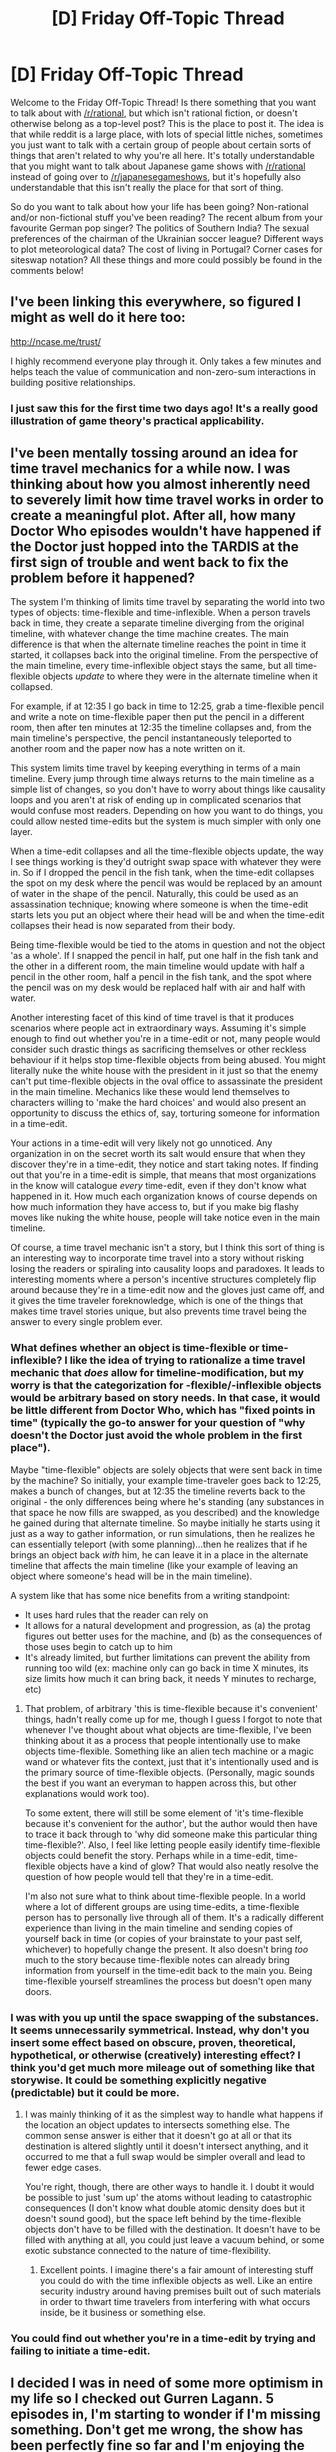 #+TITLE: [D] Friday Off-Topic Thread

* [D] Friday Off-Topic Thread
:PROPERTIES:
:Author: AutoModerator
:Score: 16
:DateUnix: 1501254439.0
:DateShort: 2017-Jul-28
:END:
Welcome to the Friday Off-Topic Thread! Is there something that you want to talk about with [[/r/rational]], but which isn't rational fiction, or doesn't otherwise belong as a top-level post? This is the place to post it. The idea is that while reddit is a large place, with lots of special little niches, sometimes you just want to talk with a certain group of people about certain sorts of things that aren't related to why you're all here. It's totally understandable that you might want to talk about Japanese game shows with [[/r/rational]] instead of going over to [[/r/japanesegameshows]], but it's hopefully also understandable that this isn't really the place for that sort of thing.

So do you want to talk about how your life has been going? Non-rational and/or non-fictional stuff you've been reading? The recent album from your favourite German pop singer? The politics of Southern India? The sexual preferences of the chairman of the Ukrainian soccer league? Different ways to plot meteorological data? The cost of living in Portugal? Corner cases for siteswap notation? All these things and more could possibly be found in the comments below!


** I've been linking this everywhere, so figured I might as well do it here too:

[[http://ncase.me/trust/]]

I highly recommend everyone play through it. Only takes a few minutes and helps teach the value of communication and non-zero-sum interactions in building positive relationships.
:PROPERTIES:
:Author: DaystarEld
:Score: 13
:DateUnix: 1501314304.0
:DateShort: 2017-Jul-29
:END:

*** I just saw this for the first time two days ago! It's a really good illustration of game theory's practical applicability.
:PROPERTIES:
:Author: MistahTimn
:Score: 2
:DateUnix: 1501365537.0
:DateShort: 2017-Jul-30
:END:


** I've been mentally tossing around an idea for time travel mechanics for a while now. I was thinking about how you almost inherently need to severely limit how time travel works in order to create a meaningful plot. After all, how many Doctor Who episodes wouldn't have happened if the Doctor just hopped into the TARDIS at the first sign of trouble and went back to fix the problem before it happened?

The system I'm thinking of limits time travel by separating the world into two types of objects: time-flexible and time-inflexible. When a person travels back in time, they create a separate timeline diverging from the original timeline, with whatever change the time machine creates. The main difference is that when the alternate timeline reaches the point in time it started, it collapses back into the original timeline. From the perspective of the main timeline, every time-inflexible object stays the same, but all time-flexible objects /update/ to where they were in the alternate timeline when it collapsed.

For example, if at 12:35 I go back in time to 12:25, grab a time-flexible pencil and write a note on time-flexible paper then put the pencil in a different room, then after ten minutes at 12:35 the timeline collapses and, from the main timeline's perspective, the pencil instantaneously teleported to another room and the paper now has a note written on it.

This system limits time travel by keeping everything in terms of a main timeline. Every jump through time always returns to the main timeline as a simple list of changes, so you don't have to worry about things like causality loops and you aren't at risk of ending up in complicated scenarios that would confuse most readers. Depending on how you want to do things, you could allow nested time-edits but the system is much simpler with only one layer.

When a time-edit collapses and all the time-flexible objects update, the way I see things working is they'd outright swap space with whatever they were in. So if I dropped the pencil in the fish tank, when the time-edit collapses the spot on my desk where the pencil was would be replaced by an amount of water in the shape of the pencil. Naturally, this could be used as an assassination technique; knowing where someone is when the time-edit starts lets you put an object where their head will be and when the time-edit collapses their head is now separated from their body.

Being time-flexible would be tied to the atoms in question and not the object 'as a whole'. If I snapped the pencil in half, put one half in the fish tank and the other in a different room, the main timeline would update with half a pencil in the other room, half a pencil in the fish tank, and the spot where the pencil was on my desk would be replaced half with air and half with water.

Another interesting facet of this kind of time travel is that it produces scenarios where people act in extraordinary ways. Assuming it's simple enough to find out whether you're in a time-edit or not, many people would consider such drastic things as sacrificing themselves or other reckless behaviour if it helps stop time-flexible objects from being abused. You might literally nuke the white house with the president in it just so that the enemy can't put time-flexible objects in the oval office to assassinate the president in the main timeline. Mechanics like these would lend themselves to characters willing to 'make the hard choices' and would also present an opportunity to discuss the ethics of, say, torturing someone for information in a time-edit.

Your actions in a time-edit will very likely not go unnoticed. Any organization in on the secret worth its salt would ensure that when they discover they're in a time-edit, they notice and start taking notes. If finding out that you're in a time-edit is simple, that means that most organizations in the know will catalogue /every/ time-edit, even if they don't know what happened in it. How much each organization knows of course depends on how much information they have access to, but if you make big flashy moves like nuking the white house, people will take notice even in the main timeline.

Of course, a time travel mechanic isn't a story, but I think this sort of thing is an interesting way to incorporate time travel into a story without risking losing the readers or spiraling into causality loops and paradoxes. It leads to interesting moments where a person's incentive structures completely flip around because they're in a time-edit now and the gloves just came off, and it gives the time traveler foreknowledge, which is one of the things that makes time travel stories unique, but also prevents time travel being the answer to every single problem ever.
:PROPERTIES:
:Author: InfernoVulpix
:Score: 9
:DateUnix: 1501269926.0
:DateShort: 2017-Jul-28
:END:

*** What defines whether an object is time-flexible or time-inflexible? I like the idea of trying to rationalize a time travel mechanic that /does/ allow for timeline-modification, but my worry is that the categorization for -flexible/-inflexible objects would be arbitrary based on story needs. In that case, it would be little different from Doctor Who, which has "fixed points in time" (typically the go-to answer for your question of "why doesn't the Doctor just avoid the whole problem in the first place").

Maybe "time-flexible" objects are solely objects that were sent back in time by the machine? So initially, your example time-traveler goes back to 12:25, makes a bunch of changes, but at 12:35 the timeline reverts back to the original - the only differences being where he's standing (any substances in that space he now fills are swapped, as you described) and the knowledge he gained during that alternate timeline. So maybe initially he starts using it just as a way to gather information, or run simulations, then he realizes he can essentially teleport (with some planning)...then he realizes that if he brings an object back /with/ him, he can leave it in a place in the alternate timeline that affects the main timeline (like your example of leaving an object where someone's head will be in the main timeline).

A system like that has some nice benefits from a writing standpoint:

- It uses hard rules that the reader can rely on
- It allows for a natural development and progression, as (a) the protag figures out better uses for the machine, and (b) as the consequences of those uses begin to catch up to him
- It's already limited, but further limitations can prevent the ability from running too wild (ex: machine only can go back in time X minutes, its size limits how much it can bring back, it needs Y minutes to recharge, etc)
:PROPERTIES:
:Author: tonytwostep
:Score: 5
:DateUnix: 1501285849.0
:DateShort: 2017-Jul-29
:END:

**** That problem, of arbitrary 'this is time-flexible because it's convenient' things, hadn't really come up for me, though I guess I forgot to note that whenever I've thought about what objects are time-flexible, I've been thinking about it as a process that people intentionally use to make objects time-flexible. Something like an alien tech machine or a magic wand or whatever fits the context, just that it's intentionally used and is the primary source of time-flexible objects. (Personally, magic sounds the best if you want an everyman to happen across this, but other explanations would work too).

To some extent, there will still be some element of 'it's time-flexible because it's convenient for the author', but the author would then have to trace it back through to 'why did someone make this particular thing time-flexible?'. Also, I feel like letting people easily identify time-flexible objects could benefit the story. Perhaps while in a time-edit, time-flexible objects have a kind of glow? That would also neatly resolve the question of how people would tell that they're in a time-edit.

I'm also not sure what to think about time-flexible people. In a world where a lot of different groups are using time-edits, a time-flexible person has to personally live through all of them. It's a radically different experience than living in the main timeline and sending copies of yourself back in time (or copies of your brainstate to your past self, whichever) to hopefully change the present. It also doesn't bring /too/ much to the story because time-flexible notes can already bring information from yourself in the time-edit back to the main you. Being time-flexible yourself streamlines the process but doesn't open many doors.
:PROPERTIES:
:Author: InfernoVulpix
:Score: 1
:DateUnix: 1501290457.0
:DateShort: 2017-Jul-29
:END:


*** I was with you up until the space swapping of the substances. It seems unnecessarily symmetrical. Instead, why don't you insert some effect based on obscure, proven, theoretical, hypothetical, or otherwise (creatively) interesting effect? I think you'd get much more mileage out of something like that storywise. It could be something explicitly negative (predictable) but it could be more.
:PROPERTIES:
:Author: PL_TOC
:Score: 2
:DateUnix: 1501277290.0
:DateShort: 2017-Jul-29
:END:

**** I was mainly thinking of it as the simplest way to handle what happens if the location an object updates to intersects something else. The common sense answer is either that it doesn't go at all or that its destination is altered slightly until it doesn't intersect anything, and it occurred to me that a full swap would be simpler overall and lead to fewer edge cases.

You're right, though, there are other ways to handle it. I doubt it would be possible to just 'sum up' the atoms without leading to catastrophic consequences (I don't know what double atomic density does but it doesn't sound good), but the space left behind by the time-flexible objects don't have to be filled with the destination. It doesn't have to be filled with anything at all, you could just leave a vacuum behind, or some exotic substance connected to the nature of time-flexibility.
:PROPERTIES:
:Author: InfernoVulpix
:Score: 1
:DateUnix: 1501278387.0
:DateShort: 2017-Jul-29
:END:

***** Excellent points. I imagine there's a fair amount of interesting stuff you could do with the time inflexible objects as well. Like an entire security industry around having premises built out of such materials in order to thwart time travelers from interfering with what occurs inside, be it business or something else.
:PROPERTIES:
:Author: PL_TOC
:Score: 1
:DateUnix: 1501298415.0
:DateShort: 2017-Jul-29
:END:


*** You could find out whether you're in a time-edit by trying and failing to initiate a time-edit.
:PROPERTIES:
:Author: Gurkenglas
:Score: 1
:DateUnix: 1501300988.0
:DateShort: 2017-Jul-29
:END:


** I decided I was in need of some more optimism in my life so I checked out Gurren Lagann. 5 episodes in, I'm starting to wonder if I'm missing something. Don't get me wrong, the show has been perfectly fine so far and I'm enjoying the action well enough, it just hasn't been as good as I hoped and there wasn't much to indicate it's going to get better.

I really have no right to complain after having slogged my way through the original Dragon Ball, and my worries here aren't anywhere near the existential crises I've had in the past over how much I like a tv show. I just want to know if and when the series becomes something /more/ because I'm worried I'll get bored with it if it doesn't.

--------------

I recently discovered [[https://www.youtube.com/user/OatsStudios][Oats Studios]], which has some of the best looking short films on YouTube I've ever seen. I couldn't find clear info on what they're trying to do with Volume 1 that didn't involve me giving them money, so I'll just recommend their Lovecraftian horror stuff for your viewing pleasure.

[[https://www.youtube.com/watch?v=pKWB-MVJ4sQ][Zygote]] has a great body horror monster and the most coherent story, but my favorite is [[https://www.youtube.com/watch?v=Tm0V24IEHao][Firebase]] for the fantastic imagery and sense of cosmic horror it instills. People also seem to like [[https://www.youtube.com/watch?v=VjQ2t_yNHQs][Rakka]], but I found the post-apocalyptic alien invasion to be uninspired even if the lizardmen covered in nanotech look pretty cool.

--------------

I found myself surprisingly enjoying the almost two-hour YouTube video [[https://youtu.be/LkoGBOs5ecM][Sherlock is Garbage and Here's Why]]. The guy clearly never liked the show in the first place and I think he gives a little too much credit to the original books, but he really hits the nail on the head for what Steven Moffat's weaknesses are as a writer while figuring out what led the series down the path of disappointment for its fans. I don't agree with everything he says, but he makes some good points that were worth seeing.

I didn't think that the show emphasizing Sherlock's characterization at the expense of the plot was a problem at first, both because I liked his character and figured the mysteries had always been [[http://tvtropes.org/pmwiki/pmwiki.php/Main/CluelessMystery][Clueless]] anyway, but it definitely became a serious issue as time went on. I actually loved season 3 and liked The Lying Detective in season 4, but I can definitely see how that writing led to the characters becoming poorly-written crazy people with magic plot powers.
:PROPERTIES:
:Author: trekie140
:Score: 10
:DateUnix: 1501271300.0
:DateShort: 2017-Jul-29
:END:

*** u/deleted:
#+begin_quote
  I decided I was in need of some more optimism in my life so I checked out Gurren Lagann. 5 episodes in, I'm starting to wonder if I'm missing something. Don't get me wrong, the show has been perfectly fine so far and I'm enjoying the action well enough, it just hasn't been as good as I hoped and there wasn't much to indicate it's going to get better.
#+end_quote

/Gurren Lagann/ basically has four parts, of roughly 6-7 episodes each.

- Part 1: where you are. The weakest part of the whole show.

- Part 2: starts at episode 9, IIRC. Dramatic and emotional. Goes up to Episode 16.

- Part 3: starts at ep 17, goes until roughly 21 or something. More "people drama", very Gundam-esque.

- Part 4: 22 or something, goes until the end. The famousest, awesomest part. Ends with epic hotblooded speeches summing up the themes of the show, so you know what you just watched.

If you don't like Parts (2) and (4), /then/ you don't like /Gurren Lagann/. I can't explain why without spoiling the show.

Actually, fuck it, spoiler for a hotblooded speech. I love writing this one out.

[[#s][Tengen Toppa Gurren Lagann, /All the Lights in the Sky are Stars/]]

My basic motivation is to be able to spout stuff this epic /in real life/ and have it /actually be meaningful/.
:PROPERTIES:
:Score: 9
:DateUnix: 1501272469.0
:DateShort: 2017-Jul-29
:END:

**** I made it to episode 10 today, you were completely right. This show has suddenly become quite emotionally arresting and I can't wait to see where it goes next.
:PROPERTIES:
:Author: trekie140
:Score: 3
:DateUnix: 1501304799.0
:DateShort: 2017-Jul-29
:END:


*** u/Tsegen:
#+begin_quote
  I recently discovered Oats Studios, which has some of the best looking short films on YouTube I've ever seen. I couldn't find clear info on what they're trying to do with Volume 1 that didn't involve me giving them money, so I'll just recommend their Lovecraftian horror stuff for your viewing pleasure.
#+end_quote

Honestly, even if you do give them money it's unclear what they'll do, and Blomkamp has admitted as much.

Unsustainable models are a real concern.
:PROPERTIES:
:Author: Tsegen
:Score: 3
:DateUnix: 1501313007.0
:DateShort: 2017-Jul-29
:END:


*** Other optimistic media, if you're interested, include the games The World Ends With You and Undertale, as well as Avatar: The Last Airbender.
:PROPERTIES:
:Author: Cariyaga
:Score: 3
:DateUnix: 1501340427.0
:DateShort: 2017-Jul-29
:END:

**** I've heard of The World Ends With You, but I've yet to start a JRPG that I wanted to finish so I'm not sure if I enjoy the genre. Avatar is wonderful and I'm currently reading a [[https://www.reddit.com/r/rational/comments/6ffjma/monthly_recommendation_thread/dijbsfe][slice of life fanfic]] for it that makes me feel happy.

Undertale is a weird case for me in that I got emotionally invested enough in the neutral ending to make me want to make things right in a pacifist run, but I didn't find the game fun enough to want to go through the journey there all over again.

I know there's more to the story that I'll discover on a second playthrough and I know I wouldn't have been as effected by the parts of the story I was if the gameplay was any different, but I just didn't have much fun waiting for the parts I found interesting.
:PROPERTIES:
:Author: trekie140
:Score: 3
:DateUnix: 1501341404.0
:DateShort: 2017-Jul-29
:END:

***** There's a save-editting tool for Undertale if you'd like to skip toward the end of a pacifist run [[https://crumblingstatue.github.io/FloweysTimeMachine/][here]]. You can skip around rooms and talk to people even if you don't want to do fights, that way, too. Once you've finished it there's loads of fanworks to get through, too. Tons of quality remixes, fanart, and fanfics.

TWEWY isn't a traditional JRPG -- it doesn't really follow many of the tropes of it. It's more like an ARPG, though it's /set/ in Japan.

I'm not sure how much you'd like it (or if you've seen it already), but the literal only movie I've watched in the past several years is Zootopia and it's pretty darned great.

I would suggest Earthbound and Mother 3 were it not for the injunction against JRPGs. Other than those...

My Hero Academia and Mob Psycho are great insofar as anime goes. I would thoroughly recommend One Punch Man as well, but it doesn't really fit the theming. Kickass music, though!
:PROPERTIES:
:Author: Cariyaga
:Score: 1
:DateUnix: 1501341914.0
:DateShort: 2017-Jul-29
:END:

****** One Punch Man and Mob Psycho 100 are on my list to watch, I'm already a fan of My Hero Academia, and I freaking love Zootopia. I will look into TWEWY some more, though. In the same vein as HeroAca and Avatar, I recommend the web series RWBY.
:PROPERTIES:
:Author: trekie140
:Score: 2
:DateUnix: 1501350295.0
:DateShort: 2017-Jul-29
:END:

******* I'll check that out!

If and when you finish Undertale, there's plenty of stuff I can recommend for it -- actually, you could probably watch up to the point you were at in the musical (yes, there's a musical) [[https://www.youtube.com/watch?v=99g8k_LAhi0&list=PLU-TFjG0qugDOnndeSWGpQ_BTmzEBlK09][here]] -- just don't read the comments or skip ahead. The end of the neutral run is at "An Ending", though I'll note that there are a couple pacifist-exclusive sections in it you may want to be aware of.
:PROPERTIES:
:Author: Cariyaga
:Score: 1
:DateUnix: 1501351104.0
:DateShort: 2017-Jul-29
:END:


*** Was exactly where you were with Gurren Lagann with the same thoughts. I slogged through the first few, and think I was actually on episode 8 when I stopped, called my step brother (who kept insisting I watch it) and said "I don't get it, it's a decent anime but nothing special, a bit cliche honestly." He asked what episode I was on, I told him, and he was like "Okay, watch one more episode."

So I did, and finished the anime within a couple days.
:PROPERTIES:
:Author: DaystarEld
:Score: 2
:DateUnix: 1501305401.0
:DateShort: 2017-Jul-29
:END:

**** [[#s][]]
:PROPERTIES:
:Score: 2
:DateUnix: 1501450448.0
:DateShort: 2017-Jul-31
:END:


** Weekly update on the [[https://docs.google.com/document/d/11QAh61C8gsL-5KbdIy5zx3IN6bv_E9UkHjwMLVQ7LHg/edit?usp=sharing][hopefully rational]] roguelike [[https://www.youtube.com/watch?v=kbyTOAlhRHk][immersive sim]] Pokemon Renegade, as well as the associated engine and tools. [[https://docs.google.com/document/d/1EUSMDHdRdbvQJii5uoSezbjtvJpxdF6Da8zqvuW42bg/edit?usp=sharing][Handy discussion links and previous threads here]].

--------------

No code progress this week.  Flew out to see the the in-laws on Friday, wasn't back until Tuesday, and (of course) caught a cold or something and so was down Wednesday and I'm just now getting back on my feet.  On top of that, we applied for a new apartment which, if we're accepted, will result in us moving within the next month, so I'm likely to have my time eaten up here shortly.

--------------

This last week the discussion of terrain came up again, and after going over it again I think that the vast majority of natural terrain can be boiled down into three major classes, dubbed Stone, Dirt, and Ice.  Besides the class, Temperature and Water Saturation will be tracked separately, and these values will decide the current behavior of the terrain.

For instance, the Dirt class encompasses a sliding scale of sand -> earth -> mud -> swamp, and the current Water Saturation of the tile determines which it behaves as. Increasing the temperature of the tile would incrementally decrease the water amount.  Such a setup permits water attacks and fire/electric attacks to interact with the terrain in a systematic fashion: hydro pump the ground around your opponent to turn it into a mire, before pulling out a flying type to safely harass them from afar.  Fire blast the swamp enough and it's reduced to (glassed?) sand.  It's a bit simplistic with how it actually works in real life, but it has the right feel, I think.

The other two classes are basically stone -> lava and water -> snow -> ice.  The  more I think on it, the more it seems like this is just a special case of a more generalized, abstract system, but this is probably good enough design work for now.  At the beginning I imagine there won't be any terrain affecting at all--this would be hacked in later as certain moves destroying or creating blocks, and even later adding in all the nuanced terrain control.

--------------

If you would like to help contribute, or if you have a question or idea that isn't suited to comment or PM, then feel free to request access to the [[/r/PokemonRenegade]] subreddit.  If you'd prefer real-time interaction, join us [[https://discord.gg/sM99CF3][on the #pokengineering channel of the /r/rational Discord server]]!  
:PROPERTIES:
:Author: ketura
:Score: 7
:DateUnix: 1501262126.0
:DateShort: 2017-Jul-28
:END:

*** How would you handle indoor environments? Because although most battles would probably take place in an outdoor place (especially regulated ones) ambushes, ghost pokemon in buildings, etc. may lead to a wooden floor, concrete floor, and so on.
:PROPERTIES:
:Author: TheJungleDragon
:Score: 3
:DateUnix: 1501326338.0
:DateShort: 2017-Jul-29
:END:

**** Oh, there will certainly be more than just these three terrain types, this will just cover most of them. Concrete would probably just be a skin of stone (same properties, different appearance), while wood is indeed unique enough to be its own (mostly due to the flammability). Wood actually came up as something that will need to exist with trees, both when they're standing and knocked down. No doubt there will be others, such as glass, and a myriad of skins just because.

While discussing this on Discord I realized that a more sophisticated means of handling transitions between terrain types will eventually be needed, but that's probably in optional mod territory. Still, the voxel system demands that we reduce the amount of information needed to define a tile as much as humanly possible, which was how we came to trying to reduce terrain types to fundamental groups in the first place.
:PROPERTIES:
:Author: ketura
:Score: 2
:DateUnix: 1501344727.0
:DateShort: 2017-Jul-29
:END:


** Story Prompt/Idea:

The setting is the near future where most things are pretty similar to now, but full-brain emulation is now possible and there is a lot more storage space and processing power in our computers by a few orders of magnitude and all the associated technologies implied by such a shift.

Our protagonist is a not-so-smart guy, fairly average, but he's interested in the implications of the new full-brain emulations that was just revealed to the world and he's a very strong believer in the patternist theory of mind. He believes without any doubt that an emulation of him is the same person as him and he would like to have some version of him to live forever aka immortality.

So he decides to do something fairly reckless and immoral. To ensure there are multiple versions of him being simulated in the present or future, he decides to rent a sufficient amount of storage space to pirate himself and to make copies of his mind publicly available online to anyone to download for free. Anyone can download a simulation of his mind and do whatever they like to it. However getting his simulated mind to do work for them will require making an agreement of some type with the mind itself since it's not as if the mind will be coming downloaded with any insurances, agreements, or warranties.

Question #1: What would you do with the possibility of full-brain emulations to leverage your way into a position of power and/or immortality?

Question #2: How do you think people would react, (ab)use, or interact with a free copy of a human mind?

Question #3: Do you think there is any chance of his wishes of immortality succeeding with this gimmick?
:PROPERTIES:
:Author: xamueljones
:Score: 9
:DateUnix: 1501269452.0
:DateShort: 2017-Jul-28
:END:

*** You should talk to [[/u/datapacrat][u/datapacrat]], he already has explored that exact idea.
:PROPERTIES:
:Author: CreationBlues
:Score: 2
:DateUnix: 1501291576.0
:DateShort: 2017-Jul-29
:END:

**** For anyone interested, the story-like object I first used to explore this idea was the [[https://docs.google.com/document/d/1nRSRWbAqtC48rPv5NG6kzggL3HXSJ1O93jFn3fgu0Rs/edit][FAQ on LoadBear's Instrument of Precommitment]], previously discussed in this subreddit [[https://www.reddit.com/r/rational/comments/34ao2r/wiphsfth_faq_on_loadbears_instrument_of/][here]].
:PROPERTIES:
:Author: DataPacRat
:Score: 4
:DateUnix: 1501351568.0
:DateShort: 2017-Jul-29
:END:


**** I already know about his story.

I'm mainly curious to see if anyone would come up with a different idea for what would happen to a hypothetical emulation.
:PROPERTIES:
:Author: xamueljones
:Score: 2
:DateUnix: 1501305063.0
:DateShort: 2017-Jul-29
:END:


*** I can see it backfiring horribly, but working in a sense. Mainly because mad scientists would see "Oh hey, it's Ted the Generic Guy". /Downloads to dummy robot, starts experimenting/. He would go down in history as an immortal lab rat.
:PROPERTIES:
:Author: ShiranaiWakaranai
:Score: 1
:DateUnix: 1501287087.0
:DateShort: 2017-Jul-29
:END:


** I'm about to board a sailing ship (Blue Clipper) in Halifax, Canada, and sail to Let Havre, France. If you do not hear from me in September, we probably suffered a horrible accident and all died.

(Probably not. Sailing is one of the safest hobbies around)

Still, cant help being really excited and somewhat nervous. Mostly because my usual packing strategy - take what's on hand and buy whatever I'm missing at the destination - is really not well suited for the ocean.

AMA
:PROPERTIES:
:Author: Anderkent
:Score: 12
:DateUnix: 1501266512.0
:DateShort: 2017-Jul-28
:END:

*** You need any special qualifications for that gig? Like a sailing license? Or hands-on learning experience?

How'd you get that gig?
:PROPERTIES:
:Author: SvalbardCaretaker
:Score: 3
:DateUnix: 1501281537.0
:DateShort: 2017-Jul-29
:END:

**** It's not a gig in that I'm paying for the trip, they're not paying me :p generally for the basic crew there are no particular requirements - for the bigger ships you just sign up with their agent, like [[http://www.maybe-sailing.com]] or windseeker.org.

For the permanent crew, the officers that take care of the trainees and who are actually getting paid, there are some qualifications required but the exact ones will depend on the ship. They need to be legally allowed to command a ship in any case.
:PROPERTIES:
:Author: Anderkent
:Score: 3
:DateUnix: 1501316627.0
:DateShort: 2017-Jul-29
:END:


** *I posted the below comment last week but I was two days late to the thread (an eternity in reddit time) so I decided to repost it to get a wider range of feedback.*

So, some of you probably noticed the Erogamer story posted here recently and in a comment thread prior. I started reading it and stopped because I lost interest in it (though I may pick it back up). I want to discuss something that occurs in the story, so *spoilers and NSFW content ahead*.

I've put a link a bit further down, but here's the context you need to interpret that link if you haven't read that story: [[#s][]]

[[https://docs.google.com/document/d/1EvxfLESwTN6E6_Jgw1qB9rGeKQZZ-DO4zZ5t2ZTcQwE/edit?usp=sharing][Here's the ensuing discussion/self reflection. It takes place in chapter 1.6, /Morning After/, of the story.]]

It's a ~950 word section, a quick read. Just wanted to know what some of your thoughts were on this piece and what it says about explicit/implicit consent and the psychology of people, as I'm assuming it's fairly atypical for someone to have a neurological need to be raped.
:PROPERTIES:
:Author: Kishoto
:Score: 4
:DateUnix: 1501257009.0
:DateShort: 2017-Jul-28
:END:

*** You might be interested in reading [[http://opalcp12.wikispaces.com/file/view/Rape+Fantasies.pdf][Rape Fantasies]] [bootleg PDF] by Margaret Atwood, a short story on the subject. Or [[https://www.psychologytoday.com/blog/all-about-sex/201508/why-do-women-have-rape-fantasies][this article]] from Psychology Today that goes into some actual social science.
:PROPERTIES:
:Author: alexanderwales
:Score: 7
:DateUnix: 1501262174.0
:DateShort: 2017-Jul-28
:END:

**** (Psychology Today does not generally have a great rep for science.)
:PROPERTIES:
:Author: EliezerYudkowsky
:Score: 2
:DateUnix: 1501352547.0
:DateShort: 2017-Jul-29
:END:


*** I think rape fantasies of some kind are a fairly common kink, but the desire to act on them and especially the need not to 'cheat' by giving ANY form of consent is a lot less so - most non-erogamers are very well aware of the dangers that could bring and are much happier if they have, say, shared the idea of their fantasy with a trusted partner first. Also rape, even vaguely consensual 'rape' is unlikely to be what someone wants sexually in the real world if only because you can't give someone feedback on what you like at all.
:PROPERTIES:
:Author: MonstrousBird
:Score: 1
:DateUnix: 1501328971.0
:DateShort: 2017-Jul-29
:END:


** Hotels and flights for CrossingsCon were /finally/ booked this week, as well as for our vacation after that! I'm also finally kinda on-track with GRE studying every day, emailing prospective PIs, and otherwise getting on-track for my PhD applications this autumn.

Also, in terms of imagery, how creepy would it be if you looked at a human face, and it was sort of suddenly part-human, part-shark? Like, not gills or gray skin or anthropomorphized. The same face, but suddenly with [[http://images.entertainment.ie/images_content/rectangle/620x372/SHARK2012112145705.jpg][beady black eyes and a disjointed, gaping jaw full of sharp teeth]], but still otherwise human and able to /talk/? The goal here is to warp an actual face into conveying pure, all-consuming, I'm-going-to-kill-you-just-because-you're-there /death/.
:PROPERTIES:
:Score: 4
:DateUnix: 1501264502.0
:DateShort: 2017-Jul-28
:END:

*** [[http://dh666.deviantart.com/art/Shark-Face-210464737][This one]] somehow manages to look adorable and sad, like it just wants some friends.
:PROPERTIES:
:Author: Iconochasm
:Score: 4
:DateUnix: 1501266762.0
:DateShort: 2017-Jul-28
:END:

**** I see where you're going. It also looks /smack in the middle/ of the Uncanny Valley, which is a lot of what I'm going for. I think if you took away the downward-sloping forehead and eyebrow ridges, made it less emotive in a human way, it would have exactly the level of creepy I want.
:PROPERTIES:
:Score: 2
:DateUnix: 1501268341.0
:DateShort: 2017-Jul-28
:END:


** What sort of reference materials do the members of the [[/r/rational]] community use in their writing processes? I just recently picked up a copy of the Brewer's Dictionary of Phrase and Fable and it has been /awesome/ in terms of general utility.
:PROPERTIES:
:Author: MistahTimn
:Score: 4
:DateUnix: 1501275706.0
:DateShort: 2017-Jul-29
:END:

*** That's a really good question. I feel like I need a reference book to hit cultural common points with people, because otherwise I'll just put in things I know about but that aren't clear to a mass audience.

Like, who can tell what a /dybbuk/ is without googling?
:PROPERTIES:
:Score: 2
:DateUnix: 1501276818.0
:DateShort: 2017-Jul-29
:END:

**** u/ToaKraka:
#+begin_quote
  Like, who can tell what a /dybbuk/ is without googling?
#+end_quote

[[/r/eulalia][r/eulalia]]

Jokes aside, hyperlinked endnotes (each opening in its own new tab) would be useful.
:PROPERTIES:
:Author: ToaKraka
:Score: 3
:DateUnix: 1501278227.0
:DateShort: 2017-Jul-29
:END:

***** Ok, Redwall and Yiddish speakers.
:PROPERTIES:
:Score: 3
:DateUnix: 1501278401.0
:DateShort: 2017-Jul-29
:END:

****** No, the joke was that =dibbun= (=child in Redwall Abbey=) sounds vaguely like =dybbuk=. There aren't actually any (runs Google search) ghosts capable of malicious acts of possession in /Redwall/ canon (though I think there have been a few beneficent ghosts).

(Also, I think I may have run across this word previously in a children's book in which the protagonists were half-genie, or something similar.)
:PROPERTIES:
:Author: ToaKraka
:Score: 3
:DateUnix: 1501278577.0
:DateShort: 2017-Jul-29
:END:


***** *Here's a sneak peek of [[/r/eulalia]] using the [[https://np.reddit.com/r/eulalia/top/?sort=top&t=year][top posts]] of the year!*

#1: [[https://np.reddit.com/r/trendingsubreddits/comments/56l8xp/trending_subreddits_for_20161009_reulalia/][/r/eulalia is trending!]] | [[https://np.reddit.com/r/eulalia/comments/56lapd/reulalia_is_trending/][4 comments]]\\
#2: [[https://i.reddituploads.com/d1f67d9a3cf44c36836871ce16160415?fit=max&h=1536&w=1536&s=c7573e888dd45f667119109c671ecea7][Martin the Warrior (Digital)]] | [[https://np.reddit.com/r/eulalia/comments/5h29ad/martin_the_warrior_digital/][6 comments]]\\
#3: [[https://i.reddituploads.com/6be75e4044024be8be43ec75f7b36460?fit=max&h=1536&w=1536&s=c12332f6a6a289ca4738b63e19cc34fa][$15 at Goodwill - Score!]] | [[https://np.reddit.com/r/eulalia/comments/6062xv/15_at_goodwill_score/][18 comments]]

--------------

^{^{I'm}} ^{^{a}} ^{^{bot,}} ^{^{beep}} ^{^{boop}} ^{^{|}} ^{^{Downvote}} ^{^{to}} ^{^{remove}} ^{^{|}} [[https://www.reddit.com/message/compose/?to=sneakpeekbot][^{^{Contact}} ^{^{me}}]] ^{^{|}} [[https://np.reddit.com/r/sneakpeekbot/][^{^{Info}}]] ^{^{|}} [[https://np.reddit.com/r/sneakpeekbot/comments/6l7i0m/blacklist/][^{^{Opt-out}}]]
:PROPERTIES:
:Author: sneakpeekbot
:Score: 2
:DateUnix: 1501278236.0
:DateShort: 2017-Jul-29
:END:


**** Cultural common points, and commonalities in storytelling and mythology are two things I'm really interested in! It's incredible the similarities in folktales that cultures came up with to explain natural phenomenon. I think it's important to identify those commonalities in storytelling as a way of making our stories more appealing without watering things down.
:PROPERTIES:
:Author: MistahTimn
:Score: 2
:DateUnix: 1501283230.0
:DateShort: 2017-Jul-29
:END:


** Is there any good takes on Game of Thrones? I started a couple of fics but they got nowhere.

Is there some underliing reason for why it si so hard to write a fic for it?
:PROPERTIES:
:Author: hoja_nasredin
:Score: 4
:DateUnix: 1501322536.0
:DateShort: 2017-Jul-29
:END:

*** There are a couple of reasons that writing a fic for it is harder than writing a fic for, say, Saved by the Bell:

1. There are a ton of characters and a ton of plotlines, which means that you either have to address all of them (which is a ton of work) or just drop some of them immediately (which feels unsatisfying).
2. The series is renowned for its good characterization, good prose, and complex plotting. All those things take both time and a skilled author, and if you ditch them your imitation will be rather pale.
3. There are some series that have a good core idea and bad execution, or a good premise that lots of plots can naturally spring from. I would argue that Game of Thrones is a /fairly generic setting/ which makes it not as amenable to fanfic.

I was watching a video by [[/u/hbomberguy]] the other day and he briefly talked about "memeification" of games; I think there's something similar that happens with fanfic. /Harry Potter/ isn't the franchise with the most fanfics just because millions of teenagers grew up with it, it's also because it's very ficcable. /Game of Thrones/ is ... not.
:PROPERTIES:
:Author: alexanderwales
:Score: 8
:DateUnix: 1501336939.0
:DateShort: 2017-Jul-29
:END:

**** Yeah, those are the three points that came to me when I read this question (I couldn't articulate them quite that well).

I'd also add that -4- ASoIF partly relies on one-shot "tricks" that play with the audience's expectations regarding Fantasy tropes. The Book 1 execution, the Red Wedding, the "For the Watch" mutiny, Tyrion's trial by combat, etc. Those are all based on placing a character in a "place" that is usually safe-ish by Fantasy standards, and then pulling the rug from under them. Of course they're a lot harder to pull off in fanfics (or in later books/seasons, for that matter) because the audience starts to expect them.
:PROPERTIES:
:Author: CouteauBleu
:Score: 7
:DateUnix: 1501357078.0
:DateShort: 2017-Jul-30
:END:


** So I finished F.E.A.R. and... meh. The graphics are okay (especially for a 10-yo game), although the environments start to blend in after a while (there's a /lot/ of gray). The IA is interesting and the fights are engaging, but they also become more and more repetitive as the game advances, mostly because they become less about exploiting terrain and weapons to flank enemies and more about using the slow-mo to headshot everyone before they have time to react. The horror segments get old really fast, and the story is really bland and boring.

Besides the actual plot (unethical creepy experiments on little girl which turned her into an unstoppable ghost), the main problem is that the story feels detached from your actions. The main character is mute, which means the other characters kind of talk around him HL2-style, and also means that you can't share any of the valuable intel you might get during you visions or after talking to Fettel.

Also all of the NPCs you meet do something really stupid, get captured, and/or die within 10 minutes of you meeting them, so it's hard to get engaged.

I'd love to play other games that exploit the general combat system (small squads of smart enemies with powerful weapons and lot of movement abilities), but the sequels abandoned all the distinctive gameplay elements and most of the aesthetic and only kept the generic creepy little girl, the generic cannibal bad guy and the generic evil corporation, so that's a dud.

Though I guess I could get back to playing Superhot, since the gameplay is kinda similar.

EDIT: Also, reading papers and conferences about FEAR's AI is interesting... it does confirm that the AI is roughly as smart as I thought it was. The bulk of the of the perceived intelligence comes from 3 factors:

- Actual intelligent placement. The AI (usually) is smart enough to know when it needs to move to a different cover.

- Just like the Half Life soldiers, they have enough health and good reflexes that you actually perceive them as a threat.

- They speak a lot to signal awareness of their environment. "Grenade!", "He killed all my squad", or "I see a flashlight!".
:PROPERTIES:
:Author: CouteauBleu
:Score: 3
:DateUnix: 1501331483.0
:DateShort: 2017-Jul-29
:END:

*** u/orthernLight:
#+begin_quote
  EDIT: Also, reading papers and conferences about FEAR's AI is interesting... it does confirm that the AI is roughly as smart as I thought it was. The bulk of the of the perceived intelligence comes from 3 factors:

  Actual intelligent placement. The AI (usually) is smart enough to know when it needs to move to a different cover.

  Just like the Half Life soldiers, they have enough health and good reflexes that you actually perceive them as a threat.

  They speak a lot to signal awareness of their environment. "Grenade!", "He killed all my squad", or "I see a flashlight!".
#+end_quote

I'm not a very experienced gamer, but I liked the early levels of Jedi Outcast for about the same reason (though it generally gets a whole lot easier later on).
:PROPERTIES:
:Author: orthernLight
:Score: 1
:DateUnix: 1501368737.0
:DateShort: 2017-Jul-30
:END:


** Let's see if we can start an MMA thread:

Cormier made weight without a towel this time! I am so excited. As someone on [[/r/MMA]] said, I just know there's an obstacle cause of coke, pregnant women, and dick pills for JJ to run through and potentially ruin things still somehow.

I'm also excited to see Demian Maia finally get a title shot. I am just a huge fan of the jits.

Anyway, my heart says DC but my head says JJ.
:PROPERTIES:
:Author: MagicWeasel
:Score: 2
:DateUnix: 1501318554.0
:DateShort: 2017-Jul-29
:END:


** [[https://youtu.be/poGuzDTll2g][/Family Guy/ on Superintelligence]] and [[https://youtu.be/6ofnDdi-vfw][Sketch Comedy about the history of computing]]
:PROPERTIES:
:Author: TheUtilitaria
:Score: 2
:DateUnix: 1501403804.0
:DateShort: 2017-Jul-30
:END:


** How do you guys view [[/u/thishasnotgonewell]] 's work? Is it rational enough? Also I keep wanting to watch another anime but all the protags turn stupid after a few episodes. What is a good rational anime or tv series? I would prefer one with magic.
:PROPERTIES:
:Author: I_Hump_Rainbowz
:Score: 2
:DateUnix: 1501428937.0
:DateShort: 2017-Jul-30
:END:

*** Finding rational anime is hard man (although I'd like to hear some you've watched that's considered rational!)

I don't know exactly what you've seen but I'll throw out some commonly cited ones that are at least /smart/, if not completely rational:

Log Horizon (Characters trapped in MMORPG world, smarter, more group focused SAO)

Death Note (Smart enough to be fun)

Code Geass (Somewhat smart but in the oft-derided sherlock holmes way where protag makes massive, complicated leaps out of miniscule data)

Can't think of anymore off the top of my head, though I'm sure there is more out there.
:PROPERTIES:
:Author: Kishoto
:Score: 1
:DateUnix: 1501817104.0
:DateShort: 2017-Aug-04
:END:


** I recently got a laptop bag (the well-reviewed Timbuk2 Command), and was very disappointed.

The bag I'm using now doesn't fit a laptop, hence the attempt to upgrade, but it has this small outside pocket that I keep my keys, metro card etc. in. Very convenient. The biggest problem with the new one is that it doesn't have that.

Well, it kinda does, that's why I picked it, but it opens on the side, so you have to turn your hand at a weird angle to take anything out.

Which is not so convenient. Also, it's larger than I need, and kinda bulky even when empty.

Basically, what I'm looking for: Large enough for 13” laptop. Beyond that, smaller is generally better, since I want to carry it around pretty much all the time. Convenient outside pocket with zipper Sturdy, since I use it a lot and don't... like buying new things

Any recommendations?
:PROPERTIES:
:Author: orthernLight
:Score: 1
:DateUnix: 1501378774.0
:DateShort: 2017-Jul-30
:END:

*** Sorry, can't really make any recommendations beyond a nice messenger bag or backpack with a laptop pocket in general. I got a laptop recently and just decided to go with a much smaller machine :-/.
:PROPERTIES:
:Score: 1
:DateUnix: 1501450156.0
:DateShort: 2017-Jul-31
:END:


** I just finished /The Marvelous Land of Oz/, the sequel to /The Wonderful Wizard of Oz/. This rather puts the idea of a rational Oz fanfic into a rather different light, what with the Powder of Life, Wishing pills, and a truth-detector good enough to detect lies of omition. Oh, and the transhumanism and the character who develops anxiety over mortality. And of course, no one, with the possible exception of Glinda, is all that rational, because I'm not sure it was ever supposed to make sense.

I also started rereading [[http://takeflight.rovang.org][Power Rangers: Take Flight]], partly with the hope that I could recommend it as a rational fan adaptation of a Super Sentai series. It tries, but it takes a quarter of the series before anyone becomes sufficiently motivated to not just accept the monster-of-the-week status quo. Oh, and there's an episode about Philosophical Zombies.

I feel like it at least has an excuse for the battle-on-foot --- battle-with-mechs formula, but it isn't especially clear about it. Doesn't make up for some of the ... weird... decisions that come about when random civilians get advanced military hardware.
:PROPERTIES:
:Author: cae_jones
:Score: 1
:DateUnix: 1501388714.0
:DateShort: 2017-Jul-30
:END:


** Reminder: Even Big Yud is a /[[https://www.fanfiction.net/s/5193644][Time Braid]]/ fanboy!

[[https://www.fanfiction.net/r/5193644/31/1/][His review on the story's final chapter]] ([[http://archive.is/OY9yA][archive]]) (search for =Less Wrong=):

#+begin_quote
  ...this is almost exactly to [[https://www.fanfiction.net/s/3929411][Chuunin Exam Day]] what [[http://www.hpmor.com][Methods of Rationality]] is to [[https://www.fanfiction.net/s/4240771][Partially Kissed Hero]].

  Well done, well said, and well ended.
#+end_quote

I wonder whether he's read it more than once.

(No, I /still/ haven't gotten around to making an edited version of the story, despite my own /six/ readthroughs of it...)

--------------

My [[http://i.imgur.com/iwguBrW.jpg][funny image]] from [[http://np.reddit.com/r/rational/comments/6oohm8/d_friday_offtopic_thread/dkjuase][last week]] has borne [[https://boards.4chan.org/soc/thread/25483291][some fruit]] on the Chan.

(Are there any graphology mavens among us?)
:PROPERTIES:
:Author: ToaKraka
:Score: 1
:DateUnix: 1501257856.0
:DateShort: 2017-Jul-28
:END:

*** How do you feel about the authors other works? Namely the Daniel Black and Perilous Waif series?
:PROPERTIES:
:Author: GlueBoy
:Score: 1
:DateUnix: 1501259229.0
:DateShort: 2017-Jul-28
:END:

**** I very vaguely remember disliking /Fimbulwinter/ and giving up on it after just a few chapters, several years ago. I don't recall looking into any distinct series written by ShaperV.
:PROPERTIES:
:Author: ToaKraka
:Score: 2
:DateUnix: 1501259397.0
:DateShort: 2017-Jul-28
:END:

***** I hated filbunwinter too, but Perilous Waif was great. Strongly recommend trying it even if Daniel black wasn't for you.
:PROPERTIES:
:Author: Anderkent
:Score: 3
:DateUnix: 1501266331.0
:DateShort: 2017-Jul-28
:END:


**** I can't say much about Daniel Black books, but Perilous Waif was a very enjoyable read, if a bit too short. It has fairly solid worldbuilding so far, and it's pretty action-packed. Maybe not the most rational read, but I consumed it all in under a week, and was very disappointed that it ended so soon.

I think there was a post here by Eliezer who recommended it, describing it as "a transhumanist fairytale", and that's spot on. The only other story I've read with similar amounts of transhumanist themes explored sufficiently from "widespread usage" point of view is To The Stars, the sci-fi Madoka fic. I also can recommend it, if you can deal with an unfinished story with glacially slow update schedule. As a nice bonus, it also is much longer, especially if you consider its planned length.
:PROPERTIES:
:Author: kna_rus
:Score: 2
:DateUnix: 1501280243.0
:DateShort: 2017-Jul-29
:END:
